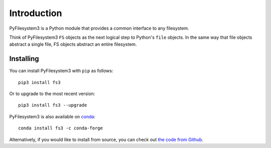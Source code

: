 Introduction
============

PyFilesystem3 is a Python module that provides a common interface to any
filesystem.

Think of PyFilesystem3 ``FS`` objects as the next logical step to
Python's ``file`` objects. In the same way that file objects abstract a
single file, FS objects abstract an entire filesystem.


Installing
----------

You can install PyFilesystem3 with ``pip`` as follows::

    pip3 install fs3

Or to upgrade to the most recent version::

    pip3 install fs3 --upgrade

PyFilesystem3 is also available on conda_::

    conda install fs3 -c conda-forge

Alternatively, if you would like to install from source, you can check
out `the code from Github <https://github.com/PyFilesystem3/pyfilesystem3>`_.

.. _conda: https://conda.io/docs/
